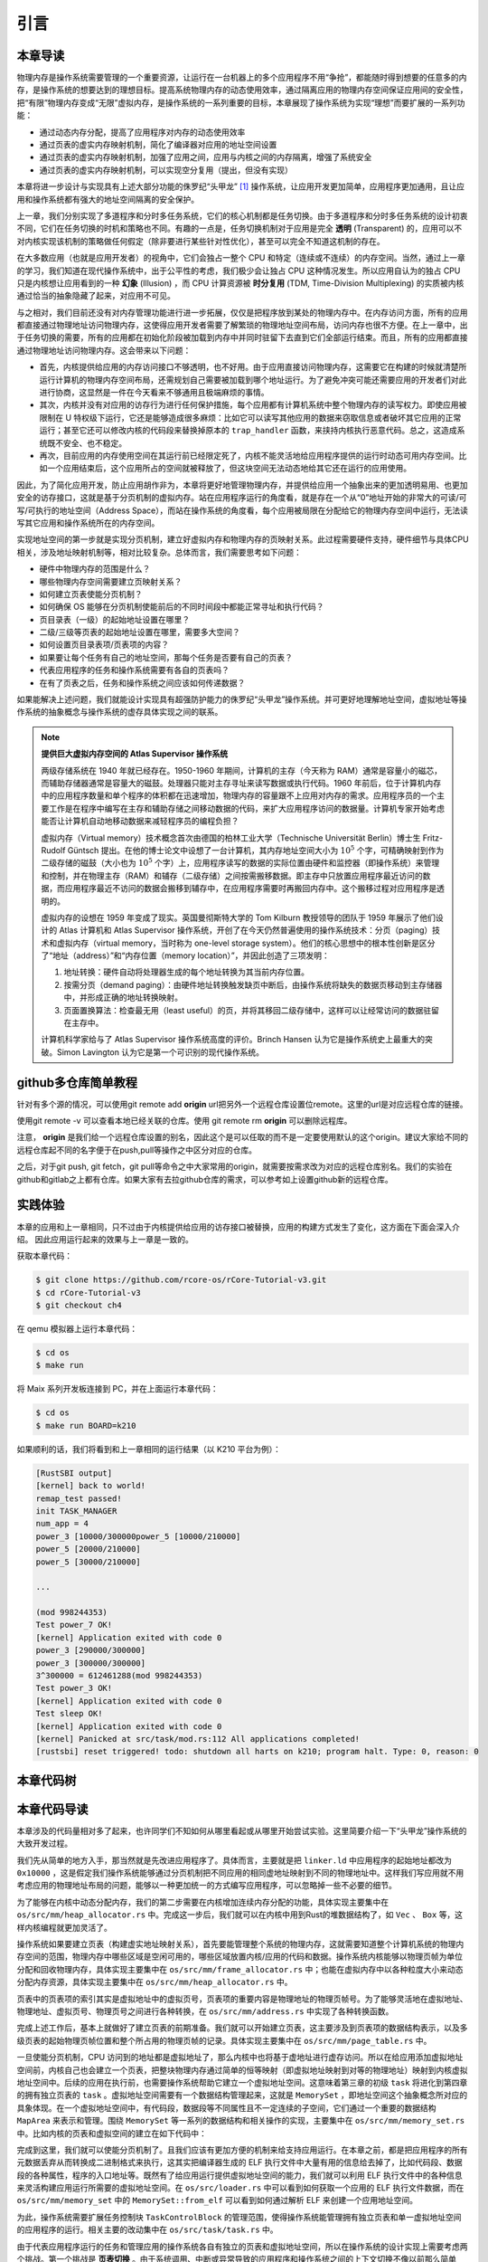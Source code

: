引言
==============================

本章导读
-------------------------------

..
  chyyuu：有一个ascii图，画出我们做的OS。


物理内存是操作系统需要管理的一个重要资源，让运行在一台机器上的多个应用程序不用“争抢”，都能随时得到想要的任意多的内存，是操作系统的想要达到的理想目标。提高系统物理内存的动态使用效率，通过隔离应用的物理内存空间保证应用间的安全性，把“有限”物理内存变成“无限”虚拟内存，是操作系统的一系列重要的目标，本章展现了操作系统为实现“理想”而要扩展的一系列功能：

- 通过动态内存分配，提高了应用程序对内存的动态使用效率
- 通过页表的虚实内存映射机制，简化了编译器对应用的地址空间设置
- 通过页表的虚实内存映射机制，加强了应用之间，应用与内核之间的内存隔离，增强了系统安全
- 通过页表的虚实内存映射机制，可以实现空分复用（提出，但没有实现）

本章将进一步设计与实现具有上述大部分功能的侏罗纪“头甲龙” [#tutus]_ 操作系统，让应用开发更加简单，应用程序更加通用，且让应用和操作系统都有强大的地址空间隔离的安全保护。

.. _term-illusion:
.. _term-time-division-multiplexing:
.. _term-transparent:

上一章，我们分别实现了多道程序和分时多任务系统，它们的核心机制都是任务切换。由于多道程序和分时多任务系统的设计初衷不同，它们在任务切换的时机和策略也不同。有趣的一点是，任务切换机制对于应用是完全 **透明** (Transparent) 的，应用可以不对内核实现该机制的策略做任何假定（除非要进行某些针对性优化），甚至可以完全不知道这机制的存在。

在大多数应用（也就是应用开发者）的视角中，它们会独占一整个 CPU 和特定（连续或不连续）的内存空间。当然，通过上一章的学习，我们知道在现代操作系统中，出于公平性的考虑，我们极少会让独占 CPU 这种情况发生。所以应用自认为的独占 CPU 只是内核想让应用看到的一种 **幻象** (Illusion) ，而 CPU 计算资源被 **时分复用** (TDM, Time-Division Multiplexing) 的实质被内核通过恰当的抽象隐藏了起来，对应用不可见。

与之相对，我们目前还没有对内存管理功能进行进一步拓展，仅仅是把程序放到某处的物理内存中。在内存访问方面，所有的应用都直接通过物理地址访问物理内存，这使得应用开发者需要了解繁琐的物理地址空间布局，访问内存也很不方便。在上一章中，出于任务切换的需要，所有的应用都在初始化阶段被加载到内存中并同时驻留下去直到它们全部运行结束。而且，所有的应用都直接通过物理地址访问物理内存。这会带来以下问题：

- 首先，内核提供给应用的内存访问接口不够透明，也不好用。由于应用直接访问物理内存，这需要它在构建的时候就清楚所运行计算机的物理内存空间布局，还需规划自己需要被加载到哪个地址运行。为了避免冲突可能还需要应用的开发者们对此进行协商，这显然是一件在今天看来不够通用且极端麻烦的事情。
- 其次，内核并没有对应用的访存行为进行任何保护措施，每个应用都有计算机系统中整个物理内存的读写权力。即使应用被限制在 U 特权级下运行，它还是能够造成很多麻烦：比如它可以读写其他应用的数据来窃取信息或者破坏其它应用的正常运行；甚至它还可以修改内核的代码段来替换掉原本的 ``trap_handler`` 函数，来挟持内核执行恶意代码。总之，这造成系统既不安全、也不稳定。
- 再次，目前应用的内存使用空间在其运行前已经限定死了，内核不能灵活地给应用程序提供的运行时动态可用内存空间。比如一个应用结束后，这个应用所占的空间就被释放了，但这块空间无法动态地给其它还在运行的应用使用。

因此，为了简化应用开发，防止应用胡作非为，本章将更好地管理物理内存，并提供给应用一个抽象出来的更加透明易用、也更加安全的访存接口，这就是基于分页机制的虚拟内存。站在应用程序运行的角度看，就是存在一个从“0”地址开始的非常大的可读/可写/可执行的地址空间（Address Space），而站在操作系统的角度看，每个应用被局限在分配给它的物理内存空间中运行，无法读写其它应用和操作系统所在的内存空间。

实现地址空间的第一步就是实现分页机制，建立好虚拟内存和物理内存的页映射关系。此过程需要硬件支持，硬件细节与具体CPU相关，涉及地址映射机制等，相对比较复杂。总体而言，我们需要思考如下问题：

- 硬件中物理内存的范围是什么？
- 哪些物理内存空间需要建立页映射关系？
- 如何建立页表使能分页机制？
- 如何确保 OS 能够在分页机制使能前后的不同时间段中都能正常寻址和执行代码？
- 页目录表（一级）的起始地址设置在哪里？
- 二级/三级等页表的起始地址设置在哪里，需要多大空间？
- 如何设置页目录表项/页表项的内容？
- 如果要让每个任务有自己的地址空间，那每个任务是否要有自己的页表？
- 代表应用程序的任务和操作系统需要有各自的页表吗？
- 在有了页表之后，任务和操作系统之间应该如何传递数据？

如果能解决上述问题，我们就能设计实现具有超强防护能力的侏罗纪“头甲龙”操作系统。并可更好地理解地址空间，虚拟地址等操作系统的抽象概念与操作系统的虚存具体实现之间的联系。

.. chyyuu：在哪里讲解虚存的设计与实现？？？

.. chyyuu : virtual mem, paging history

   The Atlas Supervisor was the program which managed the allocation of processing resources of Manchester University's Atlas Computer so that the machine was able to act on many tasks and user programs concurrently.

   Its various functions included running the Atlas computer's virtual memory (Atlas Supervisor paper, section 3, Store Organisation) and is ‘considered by many to be the first recognisable modern operating system’.[1] Brinch Hansen described it as "the most significant breakthrough in the history of operating systems."[2]

   Lavington, Simon (1980), Early British Computers, Manchester University Press, ISBN 0-7190-0803-4
   Brinch Hansen, Per (2000), Classic Operating Systems: From Batch Processing to Distributed Systems, Springer-Verlag

   https://en.wikipedia.org/wiki/Virtual_memory
   https://en.wikipedia.org/wiki/Atlas_Supervisor
   https://history-computer.com/the-history-of-atlas-computer/
   https://ethw.org/A_Brief_History_of_Early_British_Computers
   http://www.chilton-computing.org.uk/acl/technology/atlas/p019.htm The Atlas Supervisor paper (T Kilburn, R B Payne, D J Howarth, 1962)
   http://curation.cs.manchester.ac.uk/Atlas50/atlas50.cs.manchester.ac.uk/ Memories of the Ferranti Atlas computer
   https://www.essex.ac.uk/people/lavin12900/simon-lavington 参与atlas ，目前关注 cs history
   http://www.computinghistory.org.uk/det/3638/Simon-Lavington/
   https://blog.csdn.net/mightySheldor/article/details/44732029 中文 The Atlas Supervisor
   http://www.whereis.xyz/2019/tech/199/ 虚拟内存技术的前世今生

.. note::

   **提供巨大虚拟内存空间的 Atlas Supervisor 操作系统**

   两级存储系统在 1940 年就已经存在。1950-1960 年期间，计算机的主存（今天称为 RAM）通常是容量小的磁芯，而辅助存储器通常是容量大的磁鼓。处理器只能对主存寻址来读写数据或执行代码。1960 年前后，位于计算机内存中的应用程序数量和单个程序的体积都在迅速增加，物理内存的容量跟不上应用对内存的需求。应用程序员的一个主要工作是在程序中编写在主存和辅助存储之间移动数据的代码，来扩大应用程序访问的数据量。计算机专家开始考虑能否让计算机自动地移动数据来减轻程序员的编程负担？

   虚拟内存（Virtual memory）技术概念首次由德国的柏林工业大学（Technische Universität Berlin）博士生 Fritz-Rudolf Güntsch 提出。在他的博士论文中设想了一台计算机，其内存地址空间大小为 :math:`10^5` 个字，可精确映射到作为二级存储的磁鼓（大小也为 :math:`10^5` 个字）上，应用程序读写的数据的实际位置由硬件和监控器（即操作系统）来管理和控制，并在物理主存（RAM）和辅存（二级存储）之间按需搬移数据。即主存中只放置应用程序最近访问的数据，而应用程序最近不访问的数据会搬移到辅存中，在应用程序需要时再搬回内存中。这个搬移过程对应用程序是透明的。

   虚拟内存的设想在 1959 年变成了现实。英国曼彻斯特大学的 Tom Kilburn 教授领导的团队于 1959 年展示了他们设计的 Atlas 计算机和 Atlas Supervisor 操作系统，开创了在今天仍然普遍使用的操作系统技术：分页（paging）技术和虚拟内存（virtual memory，当时称为 one-level storage system）。他们的核心思想中的根本性创新是区分了“地址（address）”和“内存位置（memory location）”，并因此创造了三项发明：

   1. 地址转换：硬件自动将处理器生成的每个地址转换为其当前内存位置。
   2. 按需分页（demand paging）：由硬件地址转换触发缺页中断后，由操作系统将缺失的数据页移动到主存储器中，并形成正确的地址转换映射。
   3. 页面置换算法：检查最无用（least useful）的页，并将其移回二级存储中，这样可以让经常访问的数据驻留在主存中。

   计算机科学家给与了 Atlas Supervisor 操作系统高度的评价。Brinch Hansen 认为它是操作系统史上最重大的突破。Simon Lavington 认为它是第一个可识别的现代操作系统。

github多仓库简单教程
-----------------------
针对有多个源的情况，可以使用git remote add **origin** url把另外一个远程仓库设置位remote。这里的url是对应远程仓库的链接。

使用git remote -v 可以查看本地已经关联的仓库。使用 git remote rm **origin** 可以删除远程库。

注意， **origin** 是我们给一个远程仓库设置的别名，因此这个是可以任取的而不是一定要使用默认的这个origin。建议大家给不同的远程仓库起不同的名字便于在push,pull等操作之中区分对应的仓库。

之后，对于git push, git fetch，git pull等命令之中大家常用的origin，就需要按需求改为对应的远程仓库别名。我们的实验在github和gitlab之上都有仓库。如果大家有去拉github仓库的需求，可以参考如上设置github新的远程仓库。

实践体验
-----------------------

本章的应用和上一章相同，只不过由于内核提供给应用的访存接口被替换，应用的构建方式发生了变化，这方面在下面会深入介绍。
因此应用运行起来的效果与上一章是一致的。

获取本章代码：

.. code-block:: console

   $ git clone https://github.com/rcore-os/rCore-Tutorial-v3.git
   $ cd rCore-Tutorial-v3
   $ git checkout ch4

在 qemu 模拟器上运行本章代码：

.. code-block:: console

   $ cd os
   $ make run

将 Maix 系列开发板连接到 PC，并在上面运行本章代码：

.. code-block:: console

   $ cd os
   $ make run BOARD=k210

如果顺利的话，我们将看到和上一章相同的运行结果（以 K210 平台为例）：

.. code-block::

   [RustSBI output]
   [kernel] back to world!
   remap_test passed!
   init TASK_MANAGER
   num_app = 4
   power_3 [10000/300000power_5 [10000/210000]
   power_5 [20000/210000]
   power_5 [30000/210000]

   ...

   (mod 998244353)
   Test power_7 OK!
   [kernel] Application exited with code 0
   power_3 [290000/300000]
   power_3 [300000/300000]
   3^300000 = 612461288(mod 998244353)
   Test power_3 OK!
   [kernel] Application exited with code 0
   Test sleep OK!
   [kernel] Application exited with code 0
   [kernel] Panicked at src/task/mod.rs:112 All applications completed!
   [rustsbi] reset triggered! todo: shutdown all harts on k210; program halt. Type: 0, reason: 0

本章代码树
-----------------------------------------------------

.. code-block::
    :linenos:
    :emphasize-lines: 59

    ./os/src
    Rust        25 Files    1415 Lines
    Assembly     3 Files      88 Lines
    
    ├── bootloader
    │   ├── rustsbi-k210.bin
    │   └── rustsbi-qemu.bin
    ├── LICENSE
    ├── os
    │   ├── build.rs
    │   ├── Cargo.lock
    │   ├── Cargo.toml
    │   ├── Makefile
    │   └── src
    │       ├── config.rs(修改：新增一些内存管理的相关配置)
    │       ├── console.rs
    │       ├── entry.asm
    │       ├── lang_items.rs
    │       ├── link_app.S
    │       ├── linker-k210.ld(修改：将跳板页引入内存布局)
    │       ├── linker-qemu.ld(修改：将跳板页引入内存布局)
    │       ├── loader.rs(修改：仅保留获取应用数量和数据的功能)
    │       ├── main.rs(修改)
    │       ├── mm(新增：内存管理的 mm 子模块)
    │       │   ├── address.rs(物理/虚拟 地址/页号的 Rust 抽象)
    │       │   ├── frame_allocator.rs(物理页帧分配器)
    │       │   ├── heap_allocator.rs(内核动态内存分配器)
    │       │   ├── memory_set.rs(引入地址空间 MemorySet 及逻辑段 MemoryArea 等)
    │       │   ├── mod.rs(定义了 mm 模块初始化方法 init)
    │       │   └── page_table.rs(多级页表抽象 PageTable 以及其他内容)
    │       ├── sbi.rs
    │       ├── sync
    │       │   ├── mod.rs
    │       │   └── up.rs
    │       ├── syscall
    │       │   ├── fs.rs(修改：基于地址空间的 sys_write 实现)
    │       │   ├── mod.rs
    │       │   └── process.rs
    │       ├── task
    │       │   ├── context.rs(修改：构造一个跳转到不同位置的初始任务上下文)
    │       │   ├── mod.rs(修改，详见文档)
    │       │   ├── switch.rs
    │       │   ├── switch.S
    │       │   └── task.rs(修改，详见文档)
    │       ├── timer.rs
    │       └── trap
    │           ├── context.rs(修改：在 Trap 上下文中加入了更多内容)
    │           ├── mod.rs(修改：基于地址空间修改了 Trap 机制，详见文档)
    │           └── trap.S(修改：基于地址空间修改了 Trap 上下文保存与恢复汇编代码)
    ├── README.md
    ├── rust-toolchain
    ├── tools
    │   ├── kflash.py
    │   ├── LICENSE
    │   ├── package.json
    │   ├── README.rst
    │   └── setup.py
    └── user
        ├── build.py(移除)
        ├── Cargo.toml
        ├── Makefile
        └── src
            ├── bin
            │   ├── 00power_3.rs
            │   ├── 01power_5.rs
            │   ├── 02power_7.rs
            │   └── 03sleep.rs
            ├── console.rs
            ├── lang_items.rs
            ├── lib.rs
            ├── linker.ld(修改：将所有应用放在各自地址空间中固定的位置)
            └── syscall.rs



本章代码导读
-----------------------------------------------------

本章涉及的代码量相对多了起来，也许同学们不知如何从哪里看起或从哪里开始尝试实验。这里简要介绍一下“头甲龙”操作系统的大致开发过程。

我们先从简单的地方入手，那当然就是先改进应用程序了。具体而言，主要就是把 ``linker.ld`` 中应用程序的起始地址都改为 ``0x10000`` ，这是假定我们操作系统能够通过分页机制把不同应用的相同虚地址映射到不同的物理地址中。这样我们写应用就不用考虑应用的物理地址布局的问题，能够以一种更加统一的方式编写应用程序，可以忽略掉一些不必要的细节。

为了能够在内核中动态分配内存，我们的第二步需要在内核增加连续内存分配的功能，具体实现主要集中在 ``os/src/mm/heap_allocator.rs`` 中。完成这一步后，我们就可以在内核中用到Rust的堆数据结构了，如 ``Vec`` 、 ``Box`` 等，这样内核编程就更加灵活了。

操作系统如果要建立页表（构建虚实地址映射关系），首先要能管理整个系统的物理内存，这就需要知道整个计算机系统的物理内存空间的范围，物理内存中哪些区域是空闲可用的，哪些区域放置内核/应用的代码和数据。操作系统内核能够以物理页帧为单位分配和回收物理内存，具体实现主要集中在 ``os/src/mm/frame_allocator.rs`` 中；也能在虚拟内存中以各种粒度大小来动态分配内存资源，具体实现主要集中在 ``os/src/mm/heap_allocator.rs`` 中。

页表中的页表项的索引其实是虚拟地址中的虚拟页号，页表项的重要内容是物理地址的物理页帧号。为了能够灵活地在虚拟地址、物理地址、虚拟页号、物理页号之间进行各种转换，在 ``os/src/mm/address.rs`` 中实现了各种转换函数。

完成上述工作后，基本上就做好了建立页表的前期准备。我们就可以开始建立页表，这主要涉及到页表项的数据结构表示，以及多级页表的起始物理页帧位置和整个所占用的物理页帧的记录。具体实现主要集中在 ``os/src/mm/page_table.rs`` 中。

一旦使能分页机制，CPU 访问到的地址都是虚拟地址了，那么内核中也将基于虚地址进行虚存访问。所以在给应用添加虚拟地址空间前，内核自己也会建立一个页表，把整块物理内存通过简单的恒等映射（即虚拟地址映射到对等的物理地址）映射到内核虚拟地址空间中。后续的应用在执行前，也需要操作系统帮助它建立一个虚拟地址空间。这意味着第三章的初级 ``task`` 将进化到第四章的拥有独立页表的 ``task`` 。虚拟地址空间需要有一个数据结构管理起来，这就是 ``MemorySet`` ，即地址空间这个抽象概念所对应的具象体现。在一个虚拟地址空间中，有代码段，数据段等不同属性且不一定连续的子空间，它们通过一个重要的数据结构 ``MapArea`` 来表示和管理。围绕 ``MemorySet`` 等一系列的数据结构和相关操作的实现，主要集中在 ``os/src/mm/memory_set.rs`` 中。比如内核的页表和虚拟空间的建立在如下代码中：

.. code-block:: rust
    :linenos:

    // os/src/mm/memory_set.rs
    
    lazy_static! {
      pub static ref KERNEL_SPACE: Arc<Mutex<MemorySet>> = Arc::new(Mutex::new(
         MemorySet::new_kernel()
      ));
    }

完成到这里，我们就可以使能分页机制了。且我们应该有更加方便的机制来给支持应用运行。在本章之前，都是把应用程序的所有元数据丢弃从而转换成二进制格式来执行，这其实把编译器生成的 ELF 执行文件中大量有用的信息给去掉了，比如代码段、数据段的各种属性，程序的入口地址等。既然有了给应用运行提供虚拟地址空间的能力，我们就可以利用 ELF 执行文件中的各种信息来灵活构建应用运行所需要的虚拟地址空间。在 ``os/src/loader.rs`` 中可以看到如何获取一个应用的 ELF 执行文件数据，而在 ``os/src/mm/memory_set`` 中的 ``MemorySet::from_elf`` 可以看到如何通过解析 ELF 来创建一个应用地址空间。

为此，操作系统需要扩展任务控制块 ``TaskControlBlock`` 的管理范围，使得操作系统能管理拥有独立页表和单一虚拟地址空间的应用程序的运行。相关主要的改动集中在  ``os/src/task/task.rs`` 中。

由于代表应用程序运行的任务和管理应用的操作系统各自有独立的页表和虚拟地址空间，所以在操作系统的设计实现上需要考虑两个挑战。第一个挑战是 **页表切换** 。由于系统调用、中断或异常导致的应用程序和操作系统之间的上下文切换不像以前那么简单了，因为在这些处理过程中需要切换页表，相关改进可参看  ``os/src/trap/trap.S`` 。还有就是需要对来自用户态和内核态的异常/中断分别进行处理，相关改进可参看  ``os/src/trap/mod.rs`` 和  :ref:`跳板的实现 <term-trampoline>` 中的讲解。

第二个挑战是 **查页表以访问不同地址空间的数据** 。在内核地址空间中执行的内核代码常常需要读写应用的地址空间中的数据，这无法简单的通过一次访存来解决，而是需要手动查用户态应用的地址空间的页表，知道用户态应用的虚地址对应的物理地址后，转换成对应的内核态的虚地址，才能访问应用地址空间中的数据。如果访问应用地址空间中的数据跨了多个页，还需要注意处理地址的边界条件。具体可以参考 ``os/src/syscall/fs.rs``、 ``os/src/mm/page_table.rs`` 中的 ``translated_byte_buffer`` 函数的实现。

实现到这，本章的“头甲龙”操作系统应该就可以给应用程序运行提供一个方便且安全的虚拟地址空间了。

.. [#tutus] 头甲龙最早出现在1.8亿年以前的侏罗纪中期，是身披重甲的食素恐龙，尾巴末端的尾锤，是防身武器。